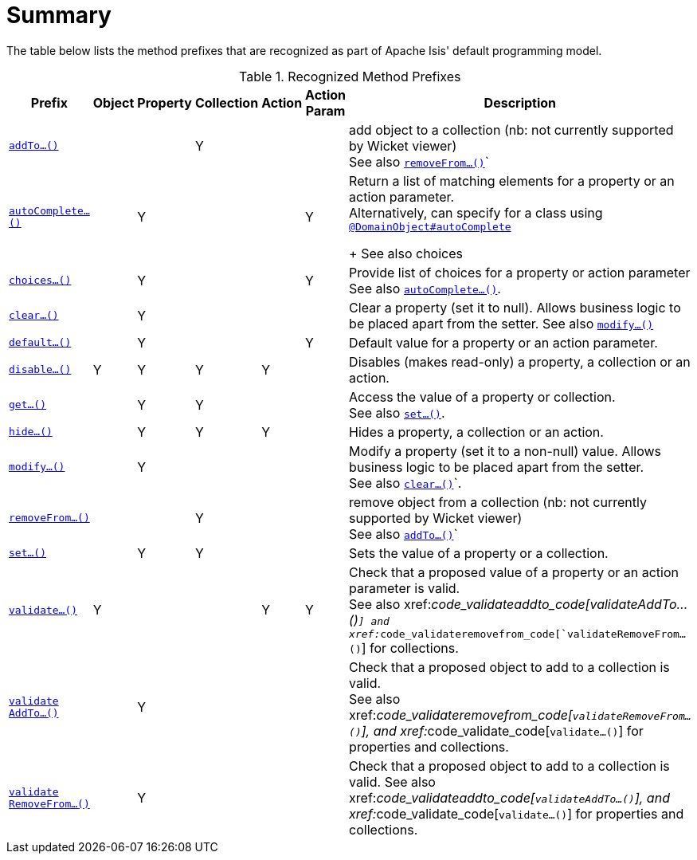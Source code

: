 = Summary
:Notice: Licensed to the Apache Software Foundation (ASF) under one or more contributor license agreements. See the NOTICE file distributed with this work for additional information regarding copyright ownership. The ASF licenses this file to you under the Apache License, Version 2.0 (the "License"); you may not use this file except in compliance with the License. You may obtain a copy of the License at. http://www.apache.org/licenses/LICENSE-2.0 . Unless required by applicable law or agreed to in writing, software distributed under the License is distributed on an "AS IS" BASIS, WITHOUT WARRANTIES OR  CONDITIONS OF ANY KIND, either express or implied. See the License for the specific language governing permissions and limitations under the License.
:_basedir: ../
:_imagesdir: images/


The table below lists the method prefixes that are recognized as part of Apache Isis' default programming model.

.Recognized Method Prefixes
[cols="2,1,1,1,1,1,4a", options="header"]
|===

|Prefix
|Object
|Property
|Collection
|Action
|Action +
Param
|Description

|xref:__code_addto_code[`addTo...()`]
|
|
|Y
|
|
|add object to a collection (nb: not currently supported by Wicket viewer) +
See also xref:__code_removefrom_code[`removeFrom...()`]`

|xref:__code_autocomplete_code[`autoComplete...()`]
|
|Y
|
|
|Y
|Return a list of matching elements for a property or an action parameter. +
Alternatively, can specify for a class using xref:__code_domainobject_code[`@DomainObject#autoComplete`] +
+
See also choices

|xref:__code_choices_code[`choices...()`]
|
|Y
|
|
|Y
|Provide list of choices for a property or action parameter
See also xref:__code_autocomplete_code[`autoComplete...()`].

|xref:__code_clear_code[`clear...()`]
|
|Y
|
|
|
|Clear a property (set it to null). Allows business logic to be placed apart from the setter.
See also xref:__code_modify_code[`modify...()`]


|xref:__code_default_code[`default...()`]
|
|Y
|
|
|Y
|Default value for a property or an action parameter.

|xref:__code_disable_code[`disable...()`]
|Y
|Y
|Y
|Y
|
|Disables (makes read-only) a property, a collection or an action.

|xref:__code_get_code[`get...()`]
|
|Y
|Y
|
|
|Access the value of a property or collection. +
See also xref:__code_set_code[`set...()`].

|xref:__code_hide_code[`hide...()`]
|
|Y
|Y
|Y
|
|Hides a property, a collection or an action.

|xref:__code_modify_code[`modify...()`]
|
|Y
|
|
|
|Modify a property (set it to a non-null) value. Allows business logic to be placed apart from the setter. +
See also xref:__code_clear_code[`clear...()`]`.

|xref:__code_removeFrom_code[`removeFrom...()`]
|
|
|Y
|
|
|remove object from a collection (nb: not currently supported by Wicket viewer) +
See also xref:__code_addto_code[`addTo...()`]`

|xref:__code_set_code[`set...()`]
|
|Y
|Y
|
|
|Sets the value of a property or a collection.

|xref:__code_validate_code[`validate...()`]
|Y
|
|
|Y
|Y
|Check that a proposed value of a property or an action parameter is valid. +
See also xref:__code_validateaddto_code[validateAddTo...()`] and xref:__code_validateremovefrom_code[`validateRemoveFrom...()`] for collections.

|<<__code_validateaddto_code, `validate +
AddTo...()`>>
|
|Y
|
|
|
|Check that a proposed object to add to a collection is valid. +
See also xref:__code_validateremovefrom_code[`validateRemoveFrom...()`], and xref:__code_validate_code[`validate...()`] for properties and collections.

|<<__code_validateremovefrom_code, `validate +
RemoveFrom...()`>>
|
|Y
|
|
|
|Check that a proposed object to add to a collection is valid.
See also xref:__code_validateaddto_code[`validateAddTo...()`], and xref:__code_validate_code[`validate...()`] for properties and collections.

|===


